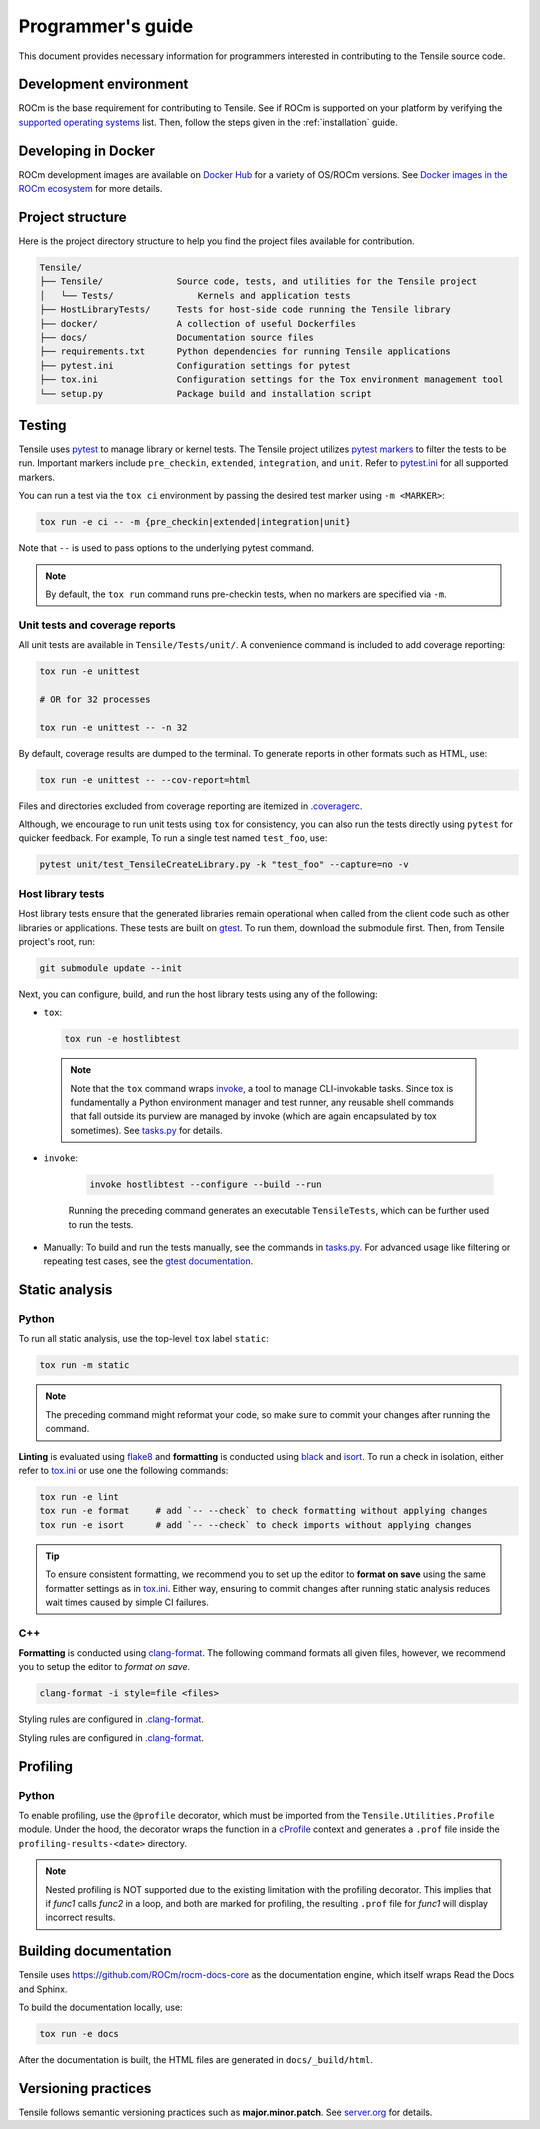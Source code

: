 .. meta::
  :description: Tensile documentation and API reference
  :keywords: Tensile, GEMM, Tensor, ROCm, API, Documentation
.. highlight:: none

.. _programmers-guide:

********************************************************************
Programmer's guide
********************************************************************

This document provides necessary information for programmers interested in contributing to the Tensile source code.

.. _development-environment:

=======================
Development environment
=======================

ROCm is the base requirement for contributing to Tensile. See if ROCm is supported on your platform by verifying the `supported operating systems <https://rocm.docs.amd.com/projects/install-on-linux/en/latest/reference/system-requirements.html#supported-operating-systems>`_ list.
Then, follow the steps given in the :ref:`installation` guide.

=====================
Developing in Docker
=====================

ROCm development images are available on `Docker Hub <https://hub.docker.com/search?q=rocm%2Fdev>`_ for a variety of OS/ROCm versions. See `Docker images in the ROCm ecosystem <https://rocm.docs.amd.com/projects/install-on-linux/en/latest/how-to/docker.html#docker-images-in-the-rocm-ecosystem>`_ for more details.

==================
Project structure
==================

Here is the project directory structure to help you find the project files available for contribution.

.. code-block::

   Tensile/
   ├── Tensile/              Source code, tests, and utilities for the Tensile project
   │   └── Tests/                Kernels and application tests
   ├── HostLibraryTests/     Tests for host-side code running the Tensile library
   ├── docker/               A collection of useful Dockerfiles
   ├── docs/                 Documentation source files
   ├── requirements.txt      Python dependencies for running Tensile applications
   ├── pytest.ini            Configuration settings for pytest
   ├── tox.ini               Configuration settings for the Tox environment management tool
   └── setup.py              Package build and installation script

=======
Testing
=======

Tensile uses `pytest <https://docs.pytest.org/>`_ to manage library or kernel tests. The Tensile project utilizes `pytest markers <https://docs.pytest.org/en/stable/how-to/mark.html>`_ to filter the tests to be run. Important markers include ``pre_checkin``, ``extended``, ``integration``, and ``unit``. Refer to `pytest.ini <https://github.com/ROCm/Tensile/blob/develop/pytest.ini>`_ for all supported markers.

You can run a test via the ``tox ci`` environment by passing the desired test marker using ``-m <MARKER>``:

.. code-block::

   tox run -e ci -- -m {pre_checkin|extended|integration|unit}

Note that ``--`` is used to pass options to the underlying pytest command.

.. note::

   By default, the ``tox run`` command runs pre-checkin tests, when no markers are specified via ``-m``.

-------------------------------
Unit tests and coverage reports
-------------------------------

All unit tests are available in ``Tensile/Tests/unit/``. A convenience command is included to add coverage reporting:

.. code-block::

   tox run -e unittest

   # OR for 32 processes

   tox run -e unittest -- -n 32

By default, coverage results are dumped to the terminal. To generate reports in other formats such as HTML, use:

.. code-block::

   tox run -e unittest -- --cov-report=html

Files and directories excluded from coverage reporting are itemized in `.coveragerc <https://github.com/ROCm/Tensile/blob/develop/.coveragerc>`_.

Although, we encourage to run unit tests using ``tox`` for consistency, you can also run the tests directly using ``pytest`` for quicker feedback. For example, To run a single test named ``test_foo``, use:

.. code-block::

   pytest unit/test_TensileCreateLibrary.py -k "test_foo" --capture=no -v

------------------
Host library tests
------------------

Host library tests ensure that the generated libraries remain operational when called from the client code such as other libraries or applications.
These tests are built on `gtest <https://github.com/google/googletest>`_. To run them, download the submodule first. Then, from Tensile project's root, run:

.. code-block::

   git submodule update --init

Next, you can configure, build, and run the host library tests using any of the following:

- ``tox``:

  .. code-block::

   tox run -e hostlibtest

 .. note::

   Note that the ``tox`` command wraps `invoke <https://www.pyinvoke.org/index.html>`_, a tool to manage CLI-invokable tasks. Since tox is fundamentally a Python environment manager and test runner, any reusable shell commands that fall outside its purview are managed by invoke (which are again encapsulated by tox sometimes). See `tasks.py <https://github.com/ROCm/Tensile/blob/develop/tasks.py>`_ for details.

- ``invoke``:

   .. code-block::

      invoke hostlibtest --configure --build --run

   Running the preceding command generates an executable ``TensileTests``, which can be further used to run the tests.

- Manually: To build and run the tests manually, see the commands in `tasks.py <https://github.com/ROCm/Tensile/blob/develop/tasks.py>`_.
  For advanced usage like filtering or repeating test cases, see the `gtest documentation <https://github.com/google/googletest/blob/main/docs/advanced.md>`_.

===============
Static analysis
===============

------
Python
------

To run all static analysis, use the top-level ``tox`` label ``static``:

.. code-block::

   tox run -m static

.. note::
   The preceding command might reformat your code, so make sure to commit your changes after running the command.

**Linting** is evaluated using `flake8 <https://flake8.pycqa.org/en/latest/>`_ and **formatting** is conducted using `black <https://black.readthedocs.io/en/stable/>`_ and `isort <https://pycqa.github.io/isort/>`_. To run a check in isolation, either refer to `tox.ini <https://github.com/ROCm/Tensile/blob/develop/tox.ini>`_ or use one the following commands:

.. code-block::

   tox run -e lint
   tox run -e format     # add `-- --check` to check formatting without applying changes
   tox run -e isort      # add `-- --check` to check imports without applying changes


.. tip::

   To ensure consistent formatting, we recommend you to set up the editor to **format on save** using the same formatter settings as in `tox.ini <https://github.com/ROCm/Tensile/blob/develop/tox.ini>`_. Either way, ensuring to commit changes after running static analysis reduces wait times caused by simple CI failures.

---
C++
---

**Formatting** is conducted using `clang-format <https://clang.llvm.org/docs/ClangFormatStyleOptions.html>`_.
The following command formats all given files, however, we recommend you to setup the editor to *format on save*.

.. code-block::

   clang-format -i style=file <files>

Styling rules are configured in `.clang-format <https://github.com/ROCm/Tensile/blob/develop/.clang-format>`_.

=========
Profiling
=========

------
Python
------

To enable profiling, use the ``@profile`` decorator, which must be imported from the ``Tensile.Utilities.Profile`` module. Under the hood, the decorator wraps the function in a `cProfile <https://docs.python.org/3/library/profile.html#module-cProfile>`_ context and generates a ``.prof`` file inside the ``profiling-results-<date>`` directory.

.. note::
   Nested profiling is NOT supported due to the existing limitation with the profiling decorator. This implies that if `func1` calls `func2` in a loop, and both are marked for profiling, the resulting ``.prof`` file for `func1` will display incorrect results.

========================
Building documentation
========================

Tensile uses https://github.com/ROCm/rocm-docs-core as the documentation engine, which itself wraps Read the Docs and Sphinx.

To build the documentation locally, use:

.. code-block::

   tox run -e docs

After the documentation is built, the HTML files are generated in ``docs/_build/html``.

=====================
Versioning practices
=====================

Tensile follows semantic versioning practices such as **major.minor.patch**. See `server.org <https://semver.org/>`_ for details.
